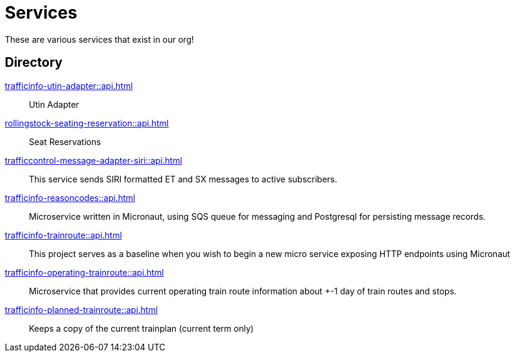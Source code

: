 = Services

These are various services that exist in our org!

== Directory

[grid=none]
xref:trafficinfo-utin-adapter::api.adoc[]::
Utin Adapter

xref:rollingstock-seating-reservation::api.adoc[]::
Seat Reservations

xref:trafficcontrol-message-adapter-siri::api.adoc[]::
This service sends SIRI formatted ET and SX messages to active subscribers.

[.grid]
xref:trafficinfo-reasoncodes::api.adoc[]::
Microservice written in Micronaut, using SQS queue for messaging and Postgresql for persisting message records.

xref:trafficinfo-trainroute::api.adoc[]::
This project serves as a baseline when you wish to begin a new micro service exposing HTTP endpoints using Micronaut

xref:trafficinfo-operating-trainroute::api.adoc[]::
Microservice that provides current operating train route information about +-1 day of train routes and stops.

[.grid]
xref:trafficinfo-planned-trainroute::api.adoc[]::
Keeps a copy of the current trainplan (current term only)


